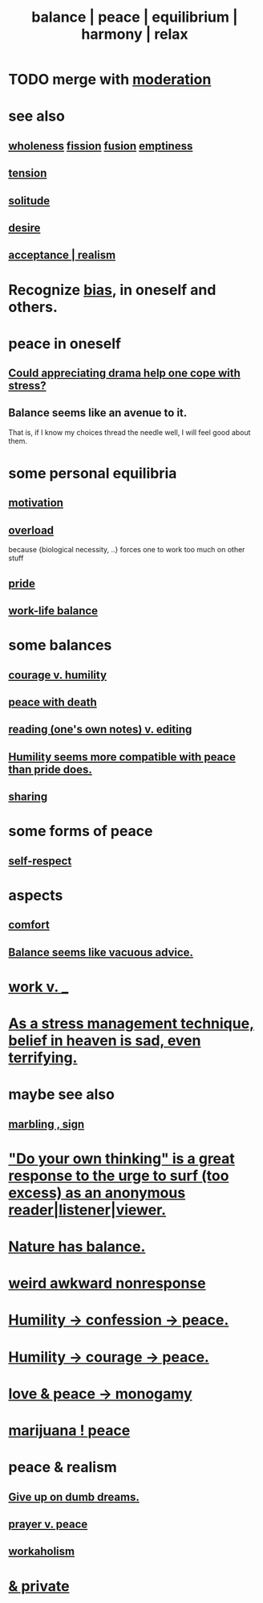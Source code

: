 :PROPERTIES:
:ID:       6e44fba3-c51d-430c-81ac-bd91e8db773b
:ROAM_ALIASES: peace balance equilibrium "social harmony" relax
:END:
#+title: balance | peace | equilibrium | harmony | relax
* TODO merge with [[id:34e03fd6-963b-451c-85c8-b8063518e597][moderation]]
* see also
** [[id:bf73fa6f-cd1a-4237-8bdb-7a98025cf226][wholeness]]  [[id:24fcf76a-fafa-4cb2-8312-43719f7aa207][fission]]  [[id:1a8ddfa4-0522-4c92-948a-21a97a277bcf][fusion]]  [[id:337b7071-a7ce-4451-9f2e-4f57e0ccdc06][emptiness]]
** [[id:158fbd89-4564-4cf2-a997-ff9fa1ce7987][tension]]
** [[id:1a9a90c1-ddfd-446b-ab69-f7be0db3ca10][solitude]]
** [[id:d3da70ea-0752-403d-a8eb-ebda828b7b7d][desire]]
** [[id:dd1129d3-7d00-4e7b-bc9b-27c0d9d3b996][acceptance | realism]]
* Recognize [[id:27e8eac8-c5aa-464b-b34e-44589338931b][bias]], in oneself and others.
  :PROPERTIES:
  :ID:       f4d489d8-3687-4377-8394-4d1aa16d8782
  :END:
* peace in oneself
** [[id:2f3c6dae-ded0-43f0-8b3d-0e9d095d8904][Could appreciating drama help one cope with stress?]]
** Balance seems like an avenue to it.
   That is, if I know my choices thread the needle well,
   I will feel good about them.
* some personal equilibria
  :PROPERTIES:
  :ID:       8fbf1144-b206-478c-af83-840e1499cd6e
  :END:
** [[id:7b52eb18-91c5-4f83-be4f-40ff8a918541][motivation]]
** [[id:aa364e41-1550-4f82-95ba-6f63368388e8][overload]]
   because {biological necessity, ..} forces one to work too much on other stuff
** [[id:2208f9f5-43be-49d4-99c0-d803f8c3e44e][pride]]
** [[id:e32322dd-0ae6-4c7c-a619-a32accac8763][work-life balance]]
* some balances
** [[id:e9ac21ef-aa15-4c6a-9157-f0a79f0851a1][courage v. humility]]
** [[id:b236df4e-956c-49f7-b694-da598ccae237][peace with death]]
** [[id:5498fb6a-fcf2-49e4-a6d0-aa30a615301d][reading (one's own notes) v. editing]]
** [[id:f41e92ae-cf4b-4f4f-a804-f506c7dded03][Humility seems more compatible with peace than pride does.]]
** [[id:0099068b-7ef0-4413-b3aa-18997353baa4][sharing]]
* some forms of peace
** [[id:b288df19-c02e-42fa-a4b6-4cd3c0162e52][self-respect]]
* aspects
** [[id:8b0040c0-243b-43d4-8cc8-e9b3ffb35180][comfort]]
** [[id:2993e63f-bbc3-4c4e-9068-8f175e1a5710][Balance seems like vacuous advice.]]
* [[id:e32322dd-0ae6-4c7c-a619-a32accac8763][work v. _]]
* [[id:68459e09-6698-4e47-a961-067d1828513b][As a stress management technique, belief in heaven is sad, even terrifying.]]
* maybe see also
** [[id:5fb0c3e5-a80d-46be-b5c6-26accde35bb3][marbling , sign]]
* [[id:08dc2cef-0fdd-418c-8bee-4a4594d188a0]["Do your own thinking" is a great response to the urge to surf (too excess) as an anonymous reader|listener|viewer.]]
* [[id:e1d6664c-9b8d-434a-808d-18d06757d217][Nature has balance.]]
* [[id:1948b463-df60-40b6-b6f8-1bc25b648775][weird awkward nonresponse]]
* [[id:4616df20-0eeb-4014-8f0d-04c14dcef195][Humility -> confession -> peace.]]
* [[id:3987d04f-c539-4f73-916f-6a44bc0df7cd][Humility -> courage -> peace.]]
* [[id:77bf63a4-6e87-41c0-8d97-327285715d49][love & peace -> monogamy]]
* [[id:b403942c-942b-4b79-9c39-b5d77142bf33][marijuana ! peace]]
* peace & realism
  :PROPERTIES:
  :ID:       cab92776-7a82-42a6-903e-14c102873c6e
  :END:
** [[id:e7fd04ae-edf7-46a9-944b-8e9c215415c4][Give up on dumb dreams.]]
** [[id:690c551b-43f9-4913-9a2d-9dfd51dd8ba5][prayer v. peace]]
** [[id:c393e966-36a8-498a-b44e-0667903191f8][workaholism]]
* [[id:911a611d-3b66-4d61-9f1a-6749cb09af71][& private]]
